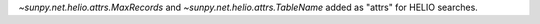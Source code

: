 `~sunpy.net.helio.attrs.MaxRecords` and `~sunpy.net.helio.attrs.TableName` added as "attrs" for HELIO searches.
